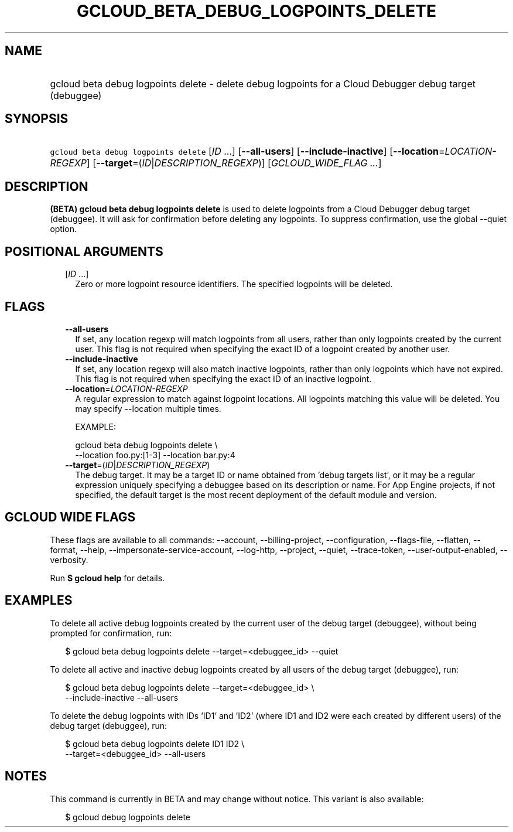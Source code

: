 
.TH "GCLOUD_BETA_DEBUG_LOGPOINTS_DELETE" 1



.SH "NAME"
.HP
gcloud beta debug logpoints delete \- delete debug logpoints for a Cloud Debugger debug target (debuggee)



.SH "SYNOPSIS"
.HP
\f5gcloud beta debug logpoints delete\fR [\fIID\fR\ ...] [\fB\-\-all\-users\fR] [\fB\-\-include\-inactive\fR] [\fB\-\-location\fR=\fILOCATION\-REGEXP\fR] [\fB\-\-target\fR=(\fIID\fR|\fIDESCRIPTION_REGEXP\fR)] [\fIGCLOUD_WIDE_FLAG\ ...\fR]



.SH "DESCRIPTION"

\fB(BETA)\fR \fBgcloud beta debug logpoints delete\fR is used to delete
logpoints from a Cloud Debugger debug target (debuggee). It will ask for
confirmation before deleting any logpoints. To suppress confirmation, use the
global \-\-quiet option.



.SH "POSITIONAL ARGUMENTS"

.RS 2m
.TP 2m
[\fIID\fR ...]
Zero or more logpoint resource identifiers. The specified logpoints will be
deleted.


.RE
.sp

.SH "FLAGS"

.RS 2m
.TP 2m
\fB\-\-all\-users\fR
If set, any location regexp will match logpoints from all users, rather than
only logpoints created by the current user. This flag is not required when
specifying the exact ID of a logpoint created by another user.

.TP 2m
\fB\-\-include\-inactive\fR
If set, any location regexp will also match inactive logpoints, rather than only
logpoints which have not expired. This flag is not required when specifying the
exact ID of an inactive logpoint.

.TP 2m
\fB\-\-location\fR=\fILOCATION\-REGEXP\fR
A regular expression to match against logpoint locations. All logpoints matching
this value will be deleted. You may specify \-\-location multiple times.

EXAMPLE:

.RS 2m
gcloud beta debug logpoints delete \e
    \-\-location foo.py:[1\-3] \-\-location bar.py:4
.RE

.TP 2m
\fB\-\-target\fR=(\fIID\fR|\fIDESCRIPTION_REGEXP\fR)
The debug target. It may be a target ID or name obtained from 'debug targets
list', or it may be a regular expression uniquely specifying a debuggee based on
its description or name. For App Engine projects, if not specified, the default
target is the most recent deployment of the default module and version.


.RE
.sp

.SH "GCLOUD WIDE FLAGS"

These flags are available to all commands: \-\-account, \-\-billing\-project,
\-\-configuration, \-\-flags\-file, \-\-flatten, \-\-format, \-\-help,
\-\-impersonate\-service\-account, \-\-log\-http, \-\-project, \-\-quiet,
\-\-trace\-token, \-\-user\-output\-enabled, \-\-verbosity.

Run \fB$ gcloud help\fR for details.



.SH "EXAMPLES"

To delete all active debug logpoints created by the current user of the debug
target (debuggee), without being prompted for confirmation, run:

.RS 2m
$ gcloud beta debug logpoints delete \-\-target=<debuggee_id> \-\-quiet
.RE

To delete all active and inactive debug logpoints created by all users of the
debug target (debuggee), run:

.RS 2m
$ gcloud beta debug logpoints delete \-\-target=<debuggee_id> \e
    \-\-include\-inactive \-\-all\-users
.RE

To delete the debug logpoints with IDs 'ID1' and 'ID2' (where ID1 and ID2 were
each created by different users) of the debug target (debuggee), run:

.RS 2m
$ gcloud beta debug logpoints delete ID1 ID2 \e
    \-\-target=<debuggee_id> \-\-all\-users
.RE



.SH "NOTES"

This command is currently in BETA and may change without notice. This variant is
also available:

.RS 2m
$ gcloud debug logpoints delete
.RE

